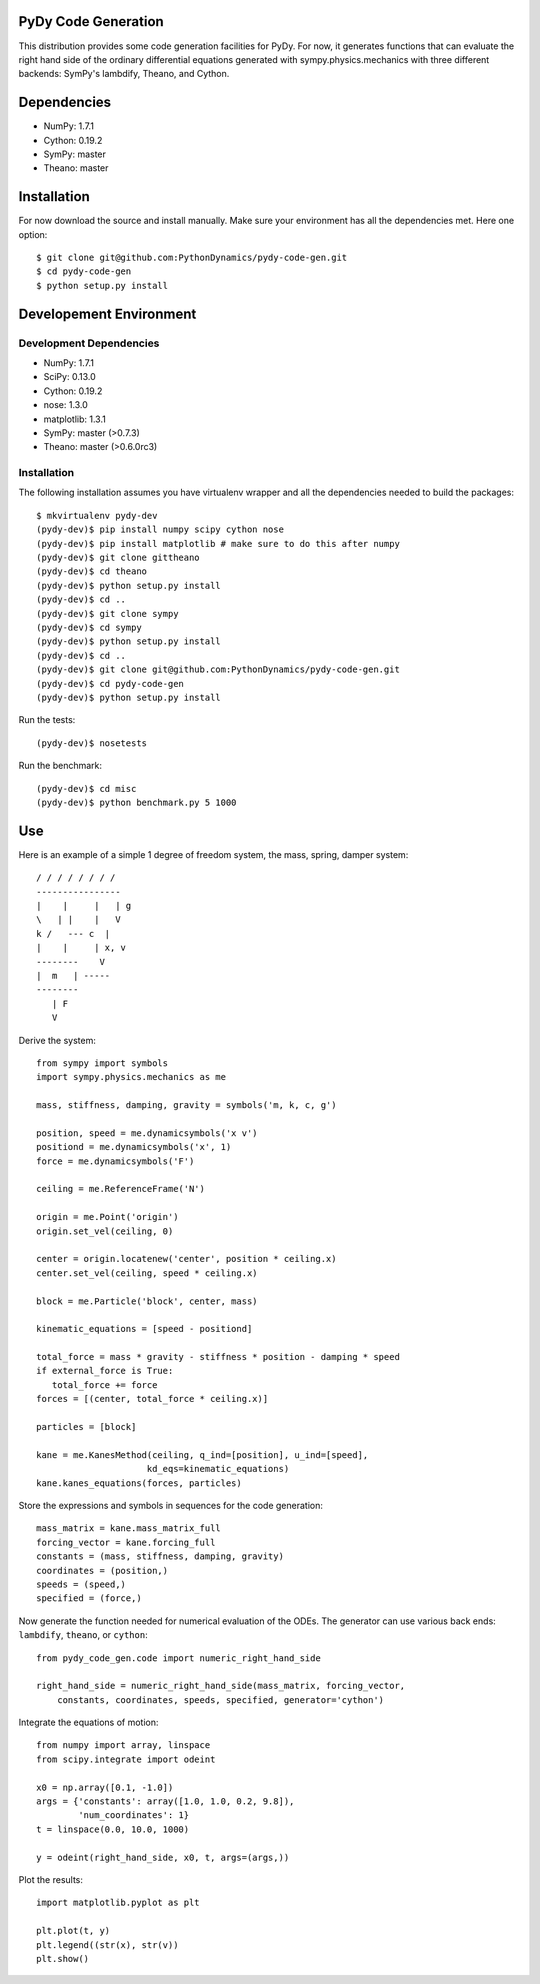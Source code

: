 PyDy Code Generation
====================

This distribution provides some code generation facilities for PyDy. For now,
it generates functions that can evaluate the right hand side of the ordinary
differential equations generated with sympy.physics.mechanics with three
different backends: SymPy's lambdify, Theano, and Cython.

Dependencies
============

- NumPy: 1.7.1
- Cython: 0.19.2
- SymPy: master
- Theano: master

Installation
============

For now download the source and install manually. Make sure your environment
has all the dependencies met. Here one option::

   $ git clone git@github.com:PythonDynamics/pydy-code-gen.git
   $ cd pydy-code-gen
   $ python setup.py install

Developement Environment
========================

Development Dependencies
------------------------

- NumPy: 1.7.1
- SciPy: 0.13.0
- Cython: 0.19.2
- nose: 1.3.0
- matplotlib: 1.3.1
- SymPy: master (>0.7.3)
- Theano: master (>0.6.0rc3)

Installation
------------

The following installation assumes you have virtualenv wrapper and all the
dependencies needed to build the packages::

   $ mkvirtualenv pydy-dev
   (pydy-dev)$ pip install numpy scipy cython nose
   (pydy-dev)$ pip install matplotlib # make sure to do this after numpy
   (pydy-dev)$ git clone gittheano
   (pydy-dev)$ cd theano
   (pydy-dev)$ python setup.py install
   (pydy-dev)$ cd ..
   (pydy-dev)$ git clone sympy
   (pydy-dev)$ cd sympy
   (pydy-dev)$ python setup.py install
   (pydy-dev)$ cd ..
   (pydy-dev)$ git clone git@github.com:PythonDynamics/pydy-code-gen.git
   (pydy-dev)$ cd pydy-code-gen
   (pydy-dev)$ python setup.py install

Run the tests::

   (pydy-dev)$ nosetests

Run the benchmark::

   (pydy-dev)$ cd misc
   (pydy-dev)$ python benchmark.py 5 1000

Use
===

Here is an example of a simple 1 degree of freedom system, the mass, spring,
damper system::


   / / / / / / / /
   ----------------
   |    |     |   | g
   \   | |    |   V
   k /   --- c  |
   |    |     | x, v
   --------    V
   |  m   | -----
   --------
      | F
      V

Derive the system::

   from sympy import symbols
   import sympy.physics.mechanics as me

   mass, stiffness, damping, gravity = symbols('m, k, c, g')

   position, speed = me.dynamicsymbols('x v')
   positiond = me.dynamicsymbols('x', 1)
   force = me.dynamicsymbols('F')

   ceiling = me.ReferenceFrame('N')

   origin = me.Point('origin')
   origin.set_vel(ceiling, 0)

   center = origin.locatenew('center', position * ceiling.x)
   center.set_vel(ceiling, speed * ceiling.x)

   block = me.Particle('block', center, mass)

   kinematic_equations = [speed - positiond]

   total_force = mass * gravity - stiffness * position - damping * speed
   if external_force is True:
      total_force += force
   forces = [(center, total_force * ceiling.x)]

   particles = [block]

   kane = me.KanesMethod(ceiling, q_ind=[position], u_ind=[speed],
                        kd_eqs=kinematic_equations)
   kane.kanes_equations(forces, particles)

Store the expressions and symbols in sequences for the code generation::

   mass_matrix = kane.mass_matrix_full
   forcing_vector = kane.forcing_full
   constants = (mass, stiffness, damping, gravity)
   coordinates = (position,)
   speeds = (speed,)
   specified = (force,)

Now generate the function needed for numerical evaluation of the ODEs. The
generator can use various back ends: ``lambdify``, ``theano``, or ``cython``::

   from pydy_code_gen.code import numeric_right_hand_side

   right_hand_side = numeric_right_hand_side(mass_matrix, forcing_vector,
       constants, coordinates, speeds, specified, generator='cython')

Integrate the equations of motion::

   from numpy import array, linspace
   from scipy.integrate import odeint

   x0 = np.array([0.1, -1.0])
   args = {'constants': array([1.0, 1.0, 0.2, 9.8]),
           'num_coordinates': 1}
   t = linspace(0.0, 10.0, 1000)

   y = odeint(right_hand_side, x0, t, args=(args,))

Plot the results::

   import matplotlib.pyplot as plt

   plt.plot(t, y)
   plt.legend((str(x), str(v))
   plt.show()
